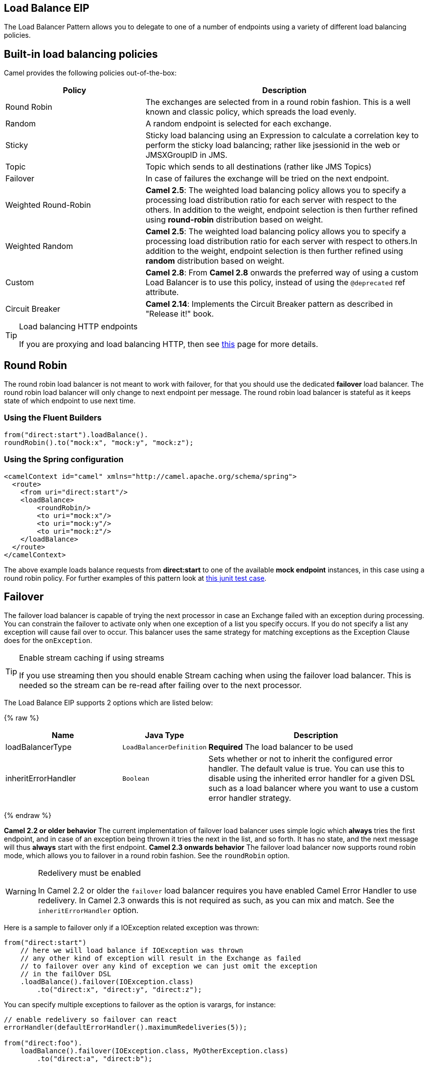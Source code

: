 ## Load Balance EIP
The Load Balancer Pattern allows you to delegate to one of a number of endpoints using a variety of different load balancing policies.

## Built-in load balancing policies
Camel provides the following policies out-of-the-box:

[width="100%",cols="3,6",options="header"]
|=======================================================================
| Policy | Description
| Round Robin | The exchanges are selected from in a round robin fashion. This is a well known and classic policy, which spreads the load evenly.
| Random | A random endpoint is selected for each exchange.
| Sticky | Sticky load balancing using an Expression to calculate a correlation key to perform the sticky load balancing; rather like jsessionid in the web or JMSXGroupID in JMS.
| Topic | Topic which sends to all destinations (rather like JMS Topics)
| Failover | In case of failures the exchange will be tried on the next endpoint.
| Weighted Round-Robin | *Camel 2.5*: The weighted load balancing policy allows you to specify a processing load distribution ratio for each server with respect to the others. In addition to the weight, endpoint selection is then further refined using *round-robin* distribution based on weight.
| Weighted Random | *Camel 2.5*: The weighted load balancing policy allows you to specify a processing load distribution ratio for each server with respect to others.In addition to the weight, endpoint selection is then further refined using *random* distribution based on weight.
| Custom | *Camel 2.8*: From *Camel 2.8* onwards the preferred way of using a custom Load Balancer is to use this policy, instead of using the `@deprecated` ref attribute.
| Circuit Breaker | *Camel 2.14*: Implements the Circuit Breaker pattern as described in "Release it!" book.
|=======================================================================

[TIP]
.Load balancing HTTP endpoints
====
If you are proxying and load balancing HTTP, then see link:TODO[this] page for more details.
====


## Round Robin
The round robin load balancer is not meant to work with failover, for that you should use the dedicated *failover* load balancer. The round robin load balancer will only change to next endpoint per message.
The round robin load balancer is stateful as it keeps state of which endpoint to use next time.

### Using the Fluent Builders
[source,java]
--------------------------------------------------------
from("direct:start").loadBalance().
roundRobin().to("mock:x", "mock:y", "mock:z");
--------------------------------------------------------

### Using the Spring configuration
[source,xml]
--------------------------------------------------------
<camelContext id="camel" xmlns="http://camel.apache.org/schema/spring">
  <route>
    <from uri="direct:start"/>
    <loadBalance>
        <roundRobin/>
        <to uri="mock:x"/>
        <to uri="mock:y"/>
        <to uri="mock:z"/>
    </loadBalance>
  </route>
</camelContext>
--------------------------------------------------------

The above example loads balance requests from *direct:start* to one of the available *mock endpoint* instances, in this case using a round robin policy.
For further examples of this pattern look at link:http://svn.apache.org/viewvc/camel/trunk/camel-core/src/test/java/org/apache/camel/processor/RoundRobinLoadBalanceTest.java?view=markup[this junit test case].


## Failover
The failover load balancer is capable of trying the next processor in case an Exchange failed with an exception during processing.
You can constrain the failover to activate only when one exception of a list you specify occurs. If you do not specify a list any exception will cause fail over to occur. This balancer uses the same strategy for matching exceptions as the Exception Clause does for the `onException`.

[TIP]
.Enable stream caching if using streams
====
If you use streaming then you should enable Stream caching when using the failover load balancer. This is needed so the stream can be re-read after failing over to the next processor.
====

// eip options: START
The Load Balance EIP supports 2 options which are listed below:

{% raw %}
[width="100%",cols="3,1m,6",options="header"]
|=======================================================================
| Name | Java Type | Description
| loadBalancerType | LoadBalancerDefinition | *Required* The load balancer to be used
| inheritErrorHandler | Boolean | Sets whether or not to inherit the configured error handler. The default value is true. You can use this to disable using the inherited error handler for a given DSL such as a load balancer where you want to use a custom error handler strategy.
|=======================================================================
{% endraw %}
// eip options: END

*Camel 2.2 or older behavior*
The current implementation of failover load balancer uses simple logic which *always* tries the first endpoint, and in case of an exception being thrown it tries the next in the list, and so forth. It has no state, and the next message will thus *always* start with the first endpoint.
*Camel 2.3 onwards behavior*
The failover load balancer now supports round robin mode, which allows you to failover in a round robin fashion. See the `roundRobin` option.

[WARNING]
.Redelivery must be enabled
====
In Camel 2.2 or older the `failover` load balancer requires you have enabled Camel Error Handler to use redelivery. In Camel 2.3 onwards this is not required as such, as you can mix and match. See the `inheritErrorHandler` option.
====

Here is a sample to failover only if a IOException related exception was thrown:
[source,java]
--------------------------------------------------------
from("direct:start")
    // here we will load balance if IOException was thrown
    // any other kind of exception will result in the Exchange as failed
    // to failover over any kind of exception we can just omit the exception
    // in the failOver DSL
    .loadBalance().failover(IOException.class)
        .to("direct:x", "direct:y", "direct:z");
--------------------------------------------------------
You can specify multiple exceptions to failover as the option is varargs, for instance:

[source,java]
--------------------------------------------------------
// enable redelivery so failover can react
errorHandler(defaultErrorHandler().maximumRedeliveries(5));

from("direct:foo").
    loadBalance().failover(IOException.class, MyOtherException.class)
        .to("direct:a", "direct:b");
--------------------------------------------------------

### Using failover in Spring DSL
Failover can also be used from Spring DSL and you configure it as:
[source,xml]
--------------------------------------------------------
<route errorHandlerRef="myErrorHandler">
   <from uri="direct:foo"/>
   <loadBalance>
       <failover>
           <exception>java.io.IOException</exception>
           <exception>com.mycompany.MyOtherException</exception>
       </failover>
       <to uri="direct:a"/>
       <to uri="direct:b"/>
   </loadBalance>
 </route>
--------------------------------------------------------

### Using failover in round robin mode
An example using Java DSL:
[source,java]
--------------------------------------------------------
from("direct:start")
    // Use failover load balancer in stateful round robin mode
    // which mean it will failover immediately in case of an exception
    // as it does NOT inherit error handler. It will also keep retrying as
    // its configured to newer exhaust.
    .loadBalance().failover(-1, false, true).
        to("direct:bad", "direct:bad2", "direct:good", "direct:good2");
--------------------------------------------------------

And the same example using Spring XML:
[source,xml]
--------------------------------------------------------
<route>
    <from uri="direct:start"/>
    <loadBalance>
        <!-- failover using stateful round robin,
             which will keep retrying forever those 4 endpoints until success.
             You can set the maximumFailoverAttempt to break out after X attempts -->
        <failover roundRobin="true"/>
        <to uri="direct:bad"/>
        <to uri="direct:bad2"/>
        <to uri="direct:good"/>
        <to uri="direct:good2"/>
    </loadBalance>
</route>
--------------------------------------------------------

[TIP]
.Disabled inheritErrorHandler
====
You can configure `inheritErrorHandler=false` if you want to failover to the next endpoint as fast as possible.
By disabling the Error Handler you ensure it does not _intervene_ which allows the `failover` load balancer to handle failover asap.
By also enabling `roundRobin` mode, then it will keep retrying until it success. You can then configure the `maximumFailoverAttempts` option to a high value to let it eventually exhaust (give up) and fail.
====

## Weighted Round-Robin and Random Load Balancing
*Available as of Camel 2.5*
In many enterprise environments where server nodes of unequal processing power & performance characteristics are utilized to host services and processing endpoints, it is frequently necessary to distribute processing load based on their individual server capabilities so that some endpoints are not unfairly burdened with requests. Obviously simple round-robin or random load balancing do not alleviate problems of this nature. A Weighted Round-Robin and/or Weighted Random load balancer can be used to address this problem.
The weighted load balancing policy allows you to specify a processing load distribution ratio for each server with respect to others. You can specify this as a positive processing weight for each server. A larger number indicates that the server can handle a larger load. The weight is utilized to determine the payload distribution ratio to different processing endpoints with respect to others.
[TIP]
.Disabled inheritErrorHandler
====
As of Camel 2.6, the Weighted Load balancer usage has been further simplified, there is no need to send in distributionRatio as a `List<Integer>`. It can be simply sent as a delimited String of integer weights separated by a delimiter of choice.
====
The parameters that can be used are

*In Camel 2.5*

[width="100%",cols="3,1,2,6",options="header"]
|=======================================================================
| Option | Type | Default | Description
| roundRobin | boolean | false | The default value for round-robin is false. In the absence of this setting or parameter the load balancing algorithm used is random.
| distributionRatio | List<Integer> | none | The distributionRatio is a list consisting on integer weights passed in as a parameter. The distributionRatio must match the number of endpoints and/or processors specified in the load balancer list. In Camel 2.5 if endpoints do not match ratios, then a best effort distribution is attempted.
|=======================================================================

*Available In Camel 2.6*

[width="100%",cols="3,1,2,6",options="header"]
|=======================================================================
| Option | Type | Default | Description
| roundRobin | boolean | false | The default value for round-robin is false. In the absence of this setting or parameter the load balancing algorithm used is random.
| distributionRatio | String | none | The distributionRatio is a delimited String consisting on integer weights separated by delimiters for example "2,3,5". The distributionRatio must match the number of endpoints and/or processors specified in the load balancer list.
| distributionRatioDelimiter | String | , | The distributionRatioDelimiter is the delimiter used to specify the distributionRatio. If this attribute is not specified a default delimiter "," is expected as the delimiter used for specifying the distributionRatio.
|=======================================================================

### Using Weighted round-robin & random load balancing
*In Camel 2.5*

An example using Java DSL:
[source,java]
--------------------------------------------------------
ArrayList<integer> distributionRatio = new ArrayList<integer>();
distributionRatio.add(4);
distributionRatio.add(2);
distributionRatio.add(1);

// round-robin
from("direct:start")
    .loadBalance().weighted(true, distributionRatio)
    .to("mock:x", "mock:y", "mock:z");

//random
from("direct:start")
    .loadBalance().weighted(false, distributionRatio)
    .to("mock:x", "mock:y", "mock:z");
--------------------------------------------------------

And the same example using Spring XML:
[source,xml]
--------------------------------------------------------
<route>
  <from uri="direct:start"/>
  <loadBalance>
    <weighted roundRobin="false" distributionRatio="4 2 1"/>
      <to uri="mock:x"/>
      <to uri="mock:y"/>
      <to uri="mock:z"/>
  </loadBalance>
</route>
--------------------------------------------------------

*Available In Camel 2.6*

An example using Java DSL:
[source,java]
--------------------------------------------------------
// round-robin
from("direct:start")
    .loadBalance().weighted(true, "4:2:1" distributionRatioDelimiter=":")
    .to("mock:x", "mock:y", "mock:z");

//random
from("direct:start")
    .loadBalance().weighted(false, "4,2,1")
    .to("mock:x", "mock:y", "mock:z");
--------------------------------------------------------

And the same example using Spring XML:
[source,xml]
--------------------------------------------------------
<route>
  <from uri="direct:start"/>
  <loadBalance>
    <weighted roundRobin="false" distributionRatio="4-2-1" distributionRatioDelimiter="-" />
      <to uri="mock:x"/>
      <to uri="mock:y"/>
      <to uri="mock:z"/>
  </loadBalance>
</route>
--------------------------------------------------------
